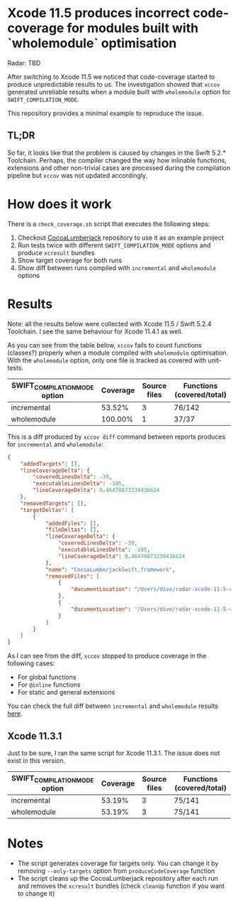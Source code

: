 * Xcode 11.5 produces incorrect code-coverage for modules built with `wholemodule` optimisation

Radar: TBD

After switching to Xcode 11.5 we noticed that code-coverage started to produce unpredictable results to us. The investigation showed that ~xccov~ generated unreliable results when a module built with ~wholemodule~ option for ~SWIFT_COMPILATION_MODE~.

This repository provides a minimal example to reproduce the issue.

** TL;DR

So far, it looks like that the problem is caused by changes in the Swift 5.2.* Toolchain. Perhaps, the compiler changed the way how inlinable functions, extensions and other non-trivial cases are processed during the compilation pipeline but ~xccov~ was not updated accordingly.

* How does it work

There is a ~check_coverage.sh~ script that executes the following steps:

1. Checkout [[https://github.com/CocoaLumberjack/CocoaLumberjack][CocoaLumberjack]] repository to use it as an example project
2. Run tests twice with different ~SWIFT_COMPILATION_MODE~ options and produce ~xcresult~ bundles
3. Show target coverage for both runs
4. Show diff between runs compiled with ~incremental~ and ~wholemodule~ options

* Results

Note: all the results below were collected with Xcode 11.5 / Swift 5.2.4 Toolchain. I see the same behaviour for Xcode 11.4.1 as well.

As you can see from the table below, ~xccov~ fails to count functions (classes?) properly when a module compiled with ~wholemodule~ optimisation. With the ~wholemodule~ option, only one file is tracked as covered with unit-tests.

|-------------------------------+----------+--------------+---------------------------|
| SWIFT_COMPILATION_MODE option | Coverage | Source files | Functions (covered/total) |
|-------------------------------+----------+--------------+---------------------------|
| incremental                   |   53.52% |            3 | 76/142                    |
| wholemodule                   |  100.00% |            1 | 37/37                     |
|-------------------------------+----------+--------------+---------------------------|

This is a diff produced by ~xccov diff~ command between reports produces for ~incremental~ and ~wholemodule~:

#+begin_src json
  {
      "addedTargets": [],
      "lineCoverageDelta": {
          "coveredLinesDelta": -39,
          "executableLinesDelta": -105,
          "lineCoverageDelta": 0.46478873239436624
      },
      "removedTargets": [],
      "targetDeltas": [
          {
              "addedFiles": [],
              "fileDeltas": [],
              "lineCoverageDelta": {
                  "coveredLinesDelta": -39,
                  "executableLinesDelta": -105,
                  "lineCoverageDelta": 0.46478873239436624
              },
              "name": "CocoaLumberjackSwift.framework",
              "removedFiles": [
                  {
                      "documentLocation": "/Users/dive/radar-xcode-11-5-code-coverage-issue/CocoaLumberjack/Sources/CocoaLumberjackSwift/CocoaLumberjack.swift"
                  },
                  {
                      "documentLocation": "/Users/dive/radar-xcode-11-5-code-coverage-issue/CocoaLumberjack/Sources/CocoaLumberjackSwift/DDAssert.swift"
                  }
              ]
          }
      ]
  }
#+end_src

As I can see from the diff, ~xccov~ stopped to produce coverage in the following cases:

- For global functions
- For ~@inline~ functions
- For static and general extensions

You can check the full diff between ~incremental~ and ~wholemodule~ results [[https://github.com/dive/radar-xcode-11-5-code-coverage-issue/commit/7f588b8de5e22293d699c406971f5303d8ad9887][here]].

** Xcode 11.3.1

Just to be sure, I ran the same script for Xcode 11.3.1. The issue does not exist in this version.

|-------------------------------+----------+--------------+---------------------------|
| SWIFT_COMPILATION_MODE option | Coverage | Source files | Functions (covered/total) |
|-------------------------------+----------+--------------+---------------------------|
| incremental                   |   53.19% |            3 | 75/141                    |
| wholemodule                   |   53.19% |            3 | 75/141                    |
|-------------------------------+----------+--------------+---------------------------|

* Notes

- The script generates coverage for targets only. You can change it by removing ~--only-targets~ option from ~produceCodeCoverage~ function
- The script cleans up the CocoaLumberjack repository after each run and removes the ~xcresult~ bundles (check ~cleanUp~ function if you want to change it)
